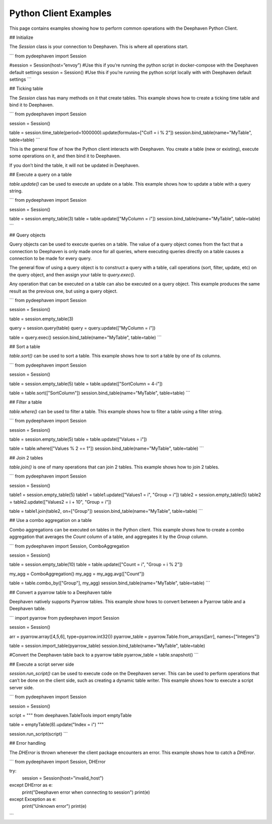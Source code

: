 
Python Client Examples
#####################

This page contains examples showing how to perform common operations with the Deephaven Python Client.

## Initialize

The `Session` class is your connection to Deephaven. This is where all operations start.

```
from pydeephaven import Session

#session = Session(host=”envoy”) #Use this if you’re running the python script in docker-compose with the Deephaven default settings
session = Session() #Use this if you’re running the python script locally with with Deephaven default settings
```

## Ticking table

The `Session` class has many methods on it that create tables. This example shows how to create a ticking time table and bind it to Deephaven.

```
from pydeephaven import Session

session = Session()

table = session.time_table(period=1000000).update(formulas=["Col1 = i % 2"])
session.bind_table(name="MyTable", table=table)
```

This is the general flow of how the Python client interacts with Deephaven. You create a table (new or existing), execute some operations on it, and then bind it to Deephaven.

If you don’t bind the table, it will not be updated in Deephaven.

## Execute a query on a table

`table.update()` can be used to execute an update on a table. This example shows how to update a table with a query string.

```
from pydeephaven import Session

session = Session()

table = session.empty_table(3)
table = table.update(["MyColumn = i"])
session.bind_table(name="MyTable", table=table)
```

## Query objects

Query objects can be used to execute queries on a table. The value of a query object comes from the fact that a connection to Deephaven is only made once for all queries, where executing queries directly on a table causes a connection to be made for every query.

The general flow of using a query object is to construct a query with a table, call operations (sort, filter, update, etc) on the query object, and then assign your table to `query.exec()`.

Any operation that can be executed on a table can also be executed on a query object. This example produces the same result as the previous one, but using a query object.

```
from pydeephaven import Session

session = Session()

table = session.empty_table(3)

query = session.query(table)
query = query.update(["MyColumn = i"])

table = query.exec()
session.bind_table(name="MyTable", table=table)
```

## Sort a table

`table.sort()` can be used to sort a table. This example shows how to sort a table by one of its columns.

```
from pydeephaven import Session

session = Session()

table = session.empty_table(5)
table = table.update(["SortColumn = 4-i"])

table = table.sort(["SortColumn"])
session.bind_table(name="MyTable", table=table)
```

## Filter a table

`table.where()` can be used to filter a table. This example shows how to filter a table using a filter string.

```
from pydeephaven import Session

session = Session()

table = session.empty_table(5)
table = table.update(["Values = i"])

table = table.where(["Values % 2 == 1"])
session.bind_table(name="MyTable", table=table)
```

## Join 2 tables

`table.join()` is one of many operations that can join 2 tables. This example shows how to join 2 tables.

```
from pydeephaven import Session

session = Session()

table1 = session.empty_table(5)
table1 = table1.update(["Values1 = i", "Group = i"])
table2 = session.empty_table(5)
table2 = table2.update(["Values2 = i + 10", "Group = i"])

table = table1.join(table2, on=["Group"])
session.bind_table(name="MyTable", table=table)
```

## Use a combo aggregation on a table

Combo aggregations can be executed on tables in the Python client. This example shows how to create a combo aggregation that averages the `Count` column of a table, and aggregates it by the `Group` column.

```
from pydeephaven import Session, ComboAggregation

session = Session()

table = session.empty_table(10)
table = table.update(["Count = i", "Group = i % 2"])

my_agg = ComboAggregation()
my_agg = my_agg.avg(["Count"])

table = table.combo_by(["Group"], my_agg)
session.bind_table(name="MyTable", table=table)
```

## Convert a pyarrow table to a Deephaven table

Deephaven natively supports Pyarrow tables. This example show hows to convert between a Pyarrow table and a Deephaven table.

```
import pyarrow
from pydeephaven import Session

session = Session()

arr = pyarrow.array([4,5,6], type=pyarrow.int32())
pyarrow_table = pyarrow.Table.from_arrays([arr], names=["Integers"])

table = session.import_table(pyarrow_table)
session.bind_table(name="MyTable", table=table)

#Convert the Deephaven table back to a pyarrow table
pyarrow_table = table.snapshot()
```

## Execute a script server side

`session.run_script()` can be used to execute code on the Deephaven server. This can be used to perform operations that can’t be done on the client side, such as creating a dynamic table writer. This example shows how to execute a script server side.

```
from pydeephaven import Session

session = Session()

script = """
from deephaven.TableTools import emptyTable

table = emptyTable(8).update("Index = i")
"""

session.run_script(script)
```

## Error handling

The `DHError` is thrown whenever the client package encounters an error. This example shows how to catch a `DHError`.

```
from pydeephaven import Session, DHError

try:
    session = Session(host="invalid_host")
except DHError as e:
    print("Deephaven error when connecting to session")
    print(e)
except Exception as e:
    print("Unknown error")
    print(e)
```
